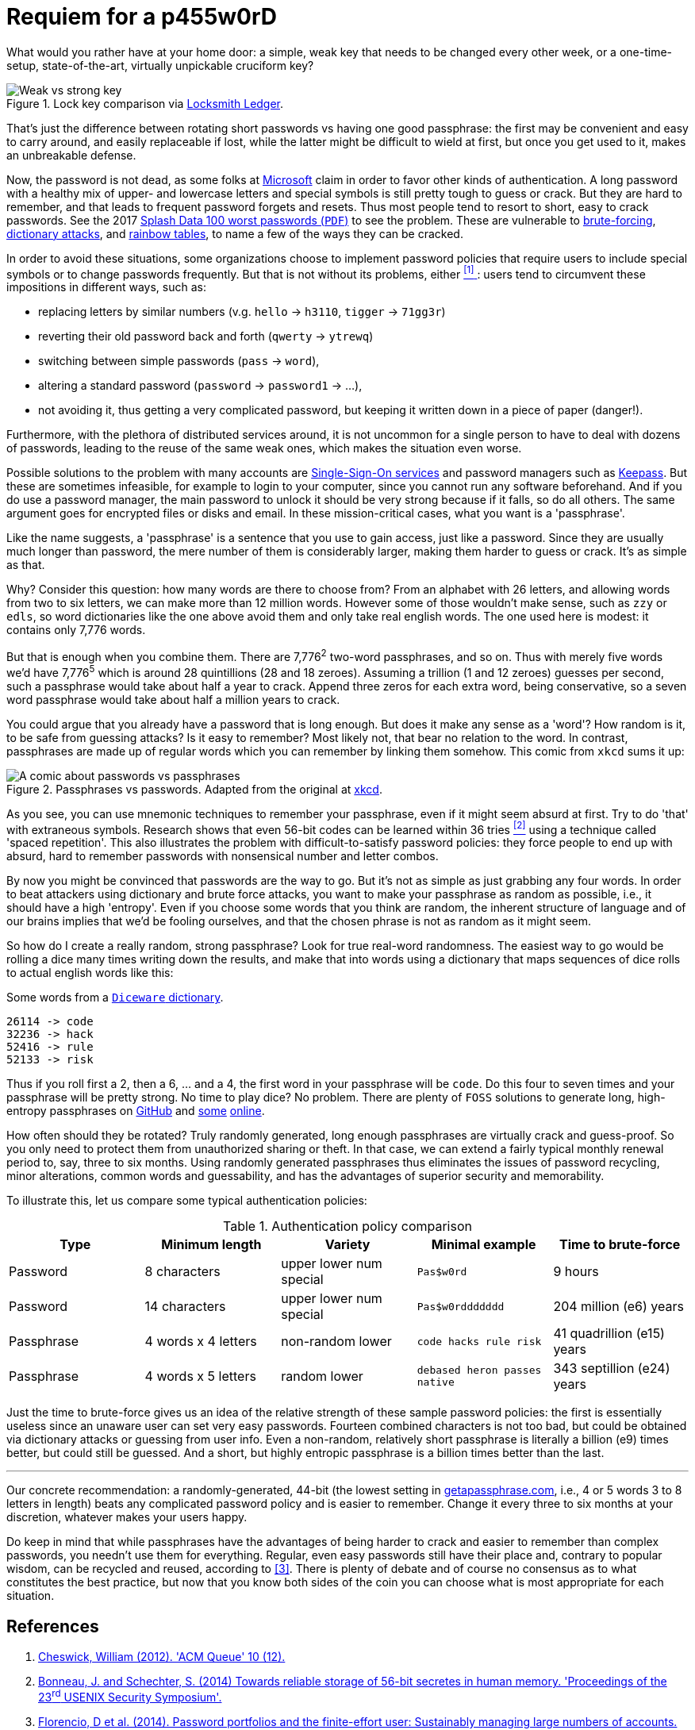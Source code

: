 :page-slug: requiem-password/
:page-date: 2018-03-07
:page-subtitle: Why passphrases are better than passwords
:page-category: identity
:page-tags: password, credential, security
:page-image: https://res.cloudinary.com/fluid-attacks/image/upload/v1620331056/blog/requiem-password/cover_iz3mck.webp
:page-alt: Rusty lock
:page-description: In this blog post, we mainly make a comparison between having weak or complicated passwords versus having a single strong passphrase.
:page-keywords: Passphrase, Password, Security, Cracking, Policy, Diceware, Ethical Hacking, Pentesting
:page-author: Rafael Ballestas
:page-writer: raballestasr
:name: Rafael Ballestas
:about1: Mathematician
:about2: with an itch for CS
:source: https://unsplash.com/photos/8B0SIUBeE0g

= Requiem for a p455w0rD

What would you rather have at your home door:
a simple, weak key that needs to be changed every other week,
or a one-time-setup, state-of-the-art, virtually unpickable cruciform key?

.Lock key comparison via link:http://www.locksmithledger.com/article/10837014/locksmithing-etc-jan-2013[Locksmith Ledger].
image::https://res.cloudinary.com/fluid-attacks/image/upload/v1620331053/blog/requiem-password/key-comparison_cifhyb.webp["Weak vs strong key"]

That's just the difference
between rotating short passwords vs
having one good passphrase:
the first may be convenient and easy to carry around,
and easily replaceable if lost,
while the latter might be difficult to wield at first,
but once you get used to it,
makes an unbreakable defense.

Now, the password is not dead,
as some folks at link:https://news.microsoft.com/features/whats-solution-growing-problem-passwords-says-microsoft/[Microsoft] claim
in order to favor other kinds of authentication.
A long password with a healthy mix of
upper- and lowercase letters and special symbols
is still pretty tough to guess or crack.
But they are hard to remember,
and that leads to frequent password forgets and resets.
Thus most people tend to resort to
short, easy to crack passwords.
See the 2017 link:http://templatelab.com/top-100-worst-passwords-of-2017/[Splash Data 100 worst passwords (`PDF`)]
to see the problem.
These are vulnerable to
link:https://en.wikipedia.org/wiki/Brute-force_attack[brute-forcing],
link:https://en.wikipedia.org/wiki/Dictionary_attack[dictionary attacks],
and [inner]#link:../storing-password-safely[rainbow tables]#,
to name a few of the ways they can be cracked.

In order to avoid these situations,
some organizations choose to implement
password policies that require users to
include special symbols or to
change passwords frequently.
But that is not without its problems,
either <<r1, ^[1]^ >>:
users tend to circumvent these impositions
in different ways, such as:

* replacing letters by similar numbers
(v.g. `hello` -> `h3110`, `tigger` -> `71gg3r`)
* reverting their old password back and forth (`qwerty` -> `ytrewq`)
* switching between simple passwords (`pass` -> `word`),
* altering a standard password (`password` -> `password1` -> ...),
* not avoiding it, thus getting a very complicated password,
but keeping it written down in a piece of paper (danger!).

Furthermore, with the plethora of distributed services around,
it is not uncommon for
a single person to have to deal with dozens of passwords,
leading to the reuse of the same weak ones,
which makes the situation even worse.

Possible solutions to the problem with many accounts are
[inner]#link:../multiple-credentials-begone/[Single-Sign-On services]#
and password managers such as link:https://keepass.info/[Keepass].
But these are sometimes infeasible,
for example to login to your computer,
since you cannot run any software beforehand.
And if you do use a password manager,
the main password to unlock it should be very strong
because if it falls, so do all others.
The same argument goes for encrypted files or disks and email.
In these mission-critical cases,
what you want is a 'passphrase'.

Like the name suggests,
a 'passphrase' is a sentence that you use to gain access,
just like a password.
Since they are usually much longer than password,
the mere number of them is considerably larger,
making them harder to guess or crack.
It's as simple as that.

Why? Consider this question:
how many words are there to choose from?
From an alphabet with 26 letters,
and allowing words from two to six letters,
we can make more than 12 million words.
However some of those wouldn't make sense,
such as `zzy` or `edls`,
so word dictionaries like the one above
avoid them and only take real english words.
The one used here is modest:
it contains only 7,776 words.

But that is enough when you combine them.
There are 7,776^2^ two-word passphrases, and so on.
Thus with merely five words we'd have
7,776^5^ which is around 28 quintillions (28 and 18 zeroes).
Assuming a trillion (1 and 12 zeroes) guesses per second,
such a passphrase would take about half a year to crack.
Append three zeros for each extra word, being conservative,
so a seven word passphrase would take about half a million years to crack.

You could argue that
you already have a password that is long enough.
But does it make any sense as a 'word'?
How random is it, to be safe from guessing attacks?
Is it easy to remember?
Most likely not,
that bear no relation to the word.
In contrast, passphrases are made up of regular words
which you can remember by linking them somehow.
This comic from `xkcd` sums it up:

.Passphrases vs passwords. Adapted from the original at link:https://xkcd.com/936/[xkcd].
image::https://res.cloudinary.com/fluid-attacks/image/upload/v1620331053/blog/requiem-password/xkcdpw_kglffp.webp["A comic about passwords vs passphrases"]

As you see, you can use mnemonic techniques
to remember your passphrase,
even if it might seem absurd at first.
Try to do 'that' with extraneous symbols.
Research shows that even 56-bit codes
can be learned within 36 tries <<r2, ^[2]^>>
using a technique called 'spaced repetition'.
This also illustrates the problem with
difficult-to-satisfy password policies:
they force people to end up with
absurd, hard to remember passwords with
nonsensical number and letter combos.

By now you might be convinced that passwords are the way to go.
But it's not as simple as just grabbing any four words.
In order to beat attackers using dictionary and brute force attacks,
you want to make your passphrase as random as possible,
i.e., it should have a high 'entropy'.
Even if you choose some words that you think are random,
the inherent structure of language and of our brains
implies that we'd be fooling ourselves,
and that the chosen phrase is not as random as it might seem.

So how do I create a really random, strong passphrase?
Look for true real-word randomness.
The easiest way to go would be rolling a dice many times
writing down the results,
and make that into words
using a dictionary that maps sequences of dice rolls
to actual english words like this:

.Some words from a link:http://world.std.com/~reinhold/dicewarewordlist.pdf[`Diceware` dictionary].
----
26114 -> code
32236 -> hack
52416 -> rule
52133 -> risk
----

Thus if you roll first a 2, then a 6, ... and a 4,
the first word in your passphrase will be `code`.
Do this four to seven times and
your passphrase will be pretty strong.
No time to play dice? No problem.
There are plenty of `FOSS` solutions to
generate long, high-entropy passphrases
on link:https://github.com/search?p=2&q=diceware&type=Repositories&utf8=%3F[GitHub]
and link:https://getapassphrase.com/[some]
link:http://preshing.com/20110811/xkcd-password-generator/[online].

How often should they be rotated?
Truly randomly generated,
long enough passphrases
are virtually crack and guess-proof.
So you only need to protect them from
unauthorized sharing or theft.
In that case, we can extend
a fairly typical monthly renewal period
to, say, three to six months.
Using randomly generated passphrases
thus eliminates the issues of password recycling,
minor alterations, common words and guessability,
and has the advantages of superior security and memorability.

To illustrate this,
let us compare some typical authentication policies:

.Authentication policy comparison
[cols=5, options="header"]
|====
| Type
| Minimum length
| Variety
| Minimal example
| Time to brute-force

| Password
| 8 characters
| upper lower num special
| `Pas$w0rd`
| 9 hours

| Password
| 14 characters
| upper lower num special
| `Pas$w0rddddddd`
| 204 million (e6) years

| Passphrase
| 4 words x 4 letters
| non-random lower
| `code hacks rule risk`
| 41 quadrillion (e15) years

| Passphrase
| 4 words x 5 letters
| random lower
| `debased heron passes native`
| 343 septillion (e24) years
|====

Just the time to brute-force gives us an idea of
the relative strength of these sample password policies:
the first is essentially useless
since an unaware user can set very easy passwords.
Fourteen combined characters is not too bad, but
could be obtained via dictionary attacks
or guessing from user info.
Even a non-random, relatively short passphrase
is literally a billion (e9) times better,
but could still be guessed.
And a short, but highly entropic passphrase is a billion times better
than the last.

''''

Our concrete recommendation:
a randomly-generated, 44-bit
(the lowest setting in
link:https://getapassphrase.com/generate/[getapassphrase.com],
i.e., 4 or 5 words 3 to 8 letters in length)
beats any complicated password policy
and is easier to remember.
Change it every three to six months
at your discretion,
whatever makes your users happy.

Do keep in mind that
while passphrases have the advantages of
being harder to crack and
easier to remember than complex passwords,
you needn't use them for everything.
Regular, even easy passwords
still have their place and,
contrary to popular wisdom,
can be recycled and reused,
according to <<r3, [3]>>.
There is plenty of debate and
of course no consensus as to
what constitutes the best practice,
but now that you know both sides of the coin
you can choose what is most appropriate
for each situation.

== References

. [[r1]] link:https://queue.acm.org/detail.cfm?id=2422416[Cheswick, William (2012). 'ACM Queue' 10 (12).]

. [[r2]] link:https://www.usenix.org/system/files/conference/usenixsecurity14/sec14-paper-bonneau.pdf[Bonneau, J. and Schechter, S. (2014) Towards reliable storage
of 56-bit secretes in human memory.
'Proceedings of the 23^rd^ USENIX Security Symposium'.]

. [[r3]] link:https://www.microsoft.com/en-us/research/wp-content/uploads/2016/02/passwordPortfolios.pdf[Florencio, D et al. (2014). Password portfolios and the finite-effort user:
Sustainably managing large numbers of accounts.
'USENIX Security', August 20-22.]
